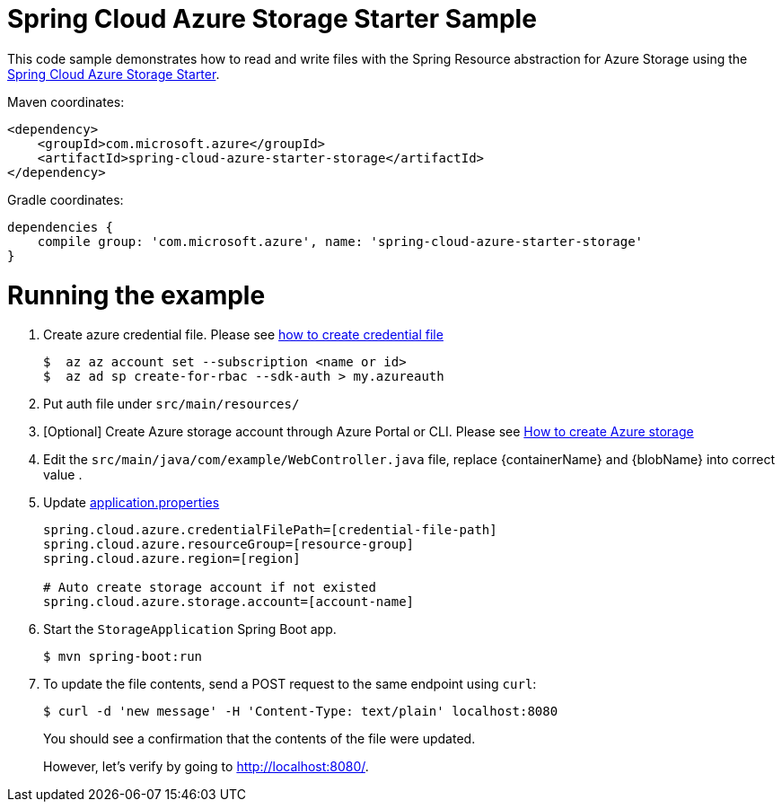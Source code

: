 = Spring Cloud Azure Storage Starter Sample

This code sample demonstrates how to read and write files with the Spring Resource abstraction for Azure Storage using
the
link:../../spring-cloud-azure-starters/spring-cloud-azure-starter-storage[Spring Cloud Azure Storage Starter].

Maven coordinates:

[source,xml]
----
<dependency>
    <groupId>com.microsoft.azure</groupId>
    <artifactId>spring-cloud-azure-starter-storage</artifactId>
</dependency>
----

Gradle coordinates:

[source]
----
dependencies {
    compile group: 'com.microsoft.azure', name: 'spring-cloud-azure-starter-storage'
}
----

= Running the example

1.  Create azure credential file. Please see https://github.com/Azure/azure-libraries-for-java/blob/master/AUTH.md[how to create credential file]
+
....
$  az az account set --subscription <name or id>
$  az ad sp create-for-rbac --sdk-auth > my.azureauth
....
2.  Put auth file under `src/main/resources/`
3.  [Optional] Create Azure storage account through Azure Portal or CLI. Please see https://docs.microsoft.com/en-us/azure/storage/[How to create Azure storage]

4. Edit the `src/main/java/com/example/WebController.java` file, replace {containerName} and {blobName} into correct value
.
5. Update link:src/main/resources/application.properties[application.properties]
+
....
spring.cloud.azure.credentialFilePath=[credential-file-path]
spring.cloud.azure.resourceGroup=[resource-group]
spring.cloud.azure.region=[region]

# Auto create storage account if not existed
spring.cloud.azure.storage.account=[account-name]
....

6. Start the `StorageApplication` Spring Boot app.
+
```
$ mvn spring-boot:run
```

8. To update the file contents, send a POST request to the same endpoint using `curl`:
+
```
$ curl -d 'new message' -H 'Content-Type: text/plain' localhost:8080
```
+
You should see a confirmation that the contents of the file were updated.
+
However, let's verify by going to http://localhost:8080/.
